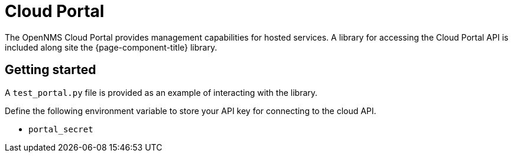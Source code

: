 
= Cloud Portal

The OpenNMS Cloud Portal provides management capabilities for hosted services.
A library for accessing the Cloud Portal API is included along site the {page-component-title} library.

== Getting started

A `test_portal.py` file is provided as an example of interacting with the library.

Define the following environment variable to store your API key for connecting to the cloud API.

* `portal_secret`
